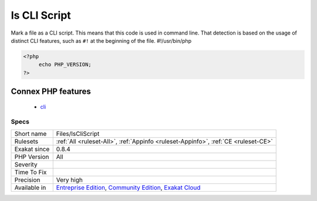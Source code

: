.. _files-iscliscript:


.. _is-cli-script:

Is CLI Script
+++++++++++++

.. meta::
	:description:
		Is CLI Script: Mark a file as a CLI script.
	:twitter:card: summary_large_image
	:twitter:site: @exakat
	:twitter:title: Is CLI Script
	:twitter:description: Is CLI Script: Mark a file as a CLI script
	:twitter:creator: @exakat
	:twitter:image:src: https://www.exakat.io/wp-content/uploads/2020/06/logo-exakat.png
	:og:image: https://www.exakat.io/wp-content/uploads/2020/06/logo-exakat.png
	:og:title: Is CLI Script
	:og:type: article
	:og:description: Mark a file as a CLI script
	:og:url: https://exakat.readthedocs.io/en/latest/Reference/Rules/Is CLI Script.html
	:og:locale: en

.. raw:: html


	<script type="application/ld+json">{"@context":"https:\/\/schema.org","@graph":[{"@type":"WebPage","@id":"https:\/\/php-tips.readthedocs.io\/en\/latest\/Reference\/Rules\/Files\/IsCliScript.html","url":"https:\/\/php-tips.readthedocs.io\/en\/latest\/Reference\/Rules\/Files\/IsCliScript.html","name":"Is CLI Script","isPartOf":{"@id":"https:\/\/www.exakat.io\/"},"datePublished":"Fri, 10 Jan 2025 09:46:18 +0000","dateModified":"Fri, 10 Jan 2025 09:46:18 +0000","description":"Mark a file as a CLI script","inLanguage":"en-US","potentialAction":[{"@type":"ReadAction","target":["https:\/\/exakat.readthedocs.io\/en\/latest\/Is CLI Script.html"]}]},{"@type":"WebSite","@id":"https:\/\/www.exakat.io\/","url":"https:\/\/www.exakat.io\/","name":"Exakat","description":"Smart PHP static analysis","inLanguage":"en-US"}]}</script>

Mark a file as a CLI script. This means that this code is used in command line. That detection is based on the usage of distinct CLI features, such as ``#!`` at the beginning of the file.
#!/usr/bin/php

.. code-block:: php
   
   <?php
   	echo PHP_VERSION;
   ?>
Connex PHP features
-------------------

  + `cli <https://php-dictionary.readthedocs.io/en/latest/dictionary/cli.ini.html>`_


Specs
_____

+--------------+-----------------------------------------------------------------------------------------------------------------------------------------------------------------------------------------+
| Short name   | Files/IsCliScript                                                                                                                                                                       |
+--------------+-----------------------------------------------------------------------------------------------------------------------------------------------------------------------------------------+
| Rulesets     | :ref:`All <ruleset-All>`, :ref:`Appinfo <ruleset-Appinfo>`, :ref:`CE <ruleset-CE>`                                                                                                      |
+--------------+-----------------------------------------------------------------------------------------------------------------------------------------------------------------------------------------+
| Exakat since | 0.8.4                                                                                                                                                                                   |
+--------------+-----------------------------------------------------------------------------------------------------------------------------------------------------------------------------------------+
| PHP Version  | All                                                                                                                                                                                     |
+--------------+-----------------------------------------------------------------------------------------------------------------------------------------------------------------------------------------+
| Severity     |                                                                                                                                                                                         |
+--------------+-----------------------------------------------------------------------------------------------------------------------------------------------------------------------------------------+
| Time To Fix  |                                                                                                                                                                                         |
+--------------+-----------------------------------------------------------------------------------------------------------------------------------------------------------------------------------------+
| Precision    | Very high                                                                                                                                                                               |
+--------------+-----------------------------------------------------------------------------------------------------------------------------------------------------------------------------------------+
| Available in | `Entreprise Edition <https://www.exakat.io/entreprise-edition>`_, `Community Edition <https://www.exakat.io/community-edition>`_, `Exakat Cloud <https://www.exakat.io/exakat-cloud/>`_ |
+--------------+-----------------------------------------------------------------------------------------------------------------------------------------------------------------------------------------+


